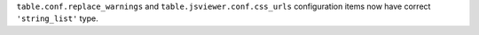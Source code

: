 ``table.conf.replace_warnings`` and ``table.jsviewer.conf.css_urls`` configuration items now have correct ``'string_list'`` type.
